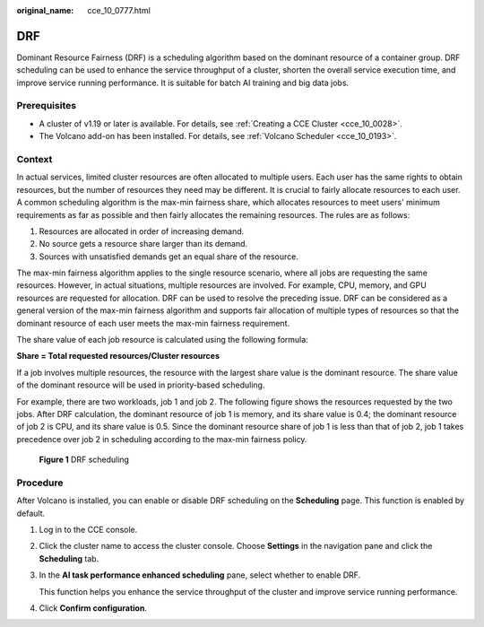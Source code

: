 :original_name: cce_10_0777.html

.. _cce_10_0777:

DRF
===

Dominant Resource Fairness (DRF) is a scheduling algorithm based on the dominant resource of a container group. DRF scheduling can be used to enhance the service throughput of a cluster, shorten the overall service execution time, and improve service running performance. It is suitable for batch AI training and big data jobs.

Prerequisites
-------------

-  A cluster of v1.19 or later is available. For details, see :ref:`Creating a CCE Cluster <cce_10_0028>`.
-  The Volcano add-on has been installed. For details, see :ref:`Volcano Scheduler <cce_10_0193>`.

Context
-------

In actual services, limited cluster resources are often allocated to multiple users. Each user has the same rights to obtain resources, but the number of resources they need may be different. It is crucial to fairly allocate resources to each user. A common scheduling algorithm is the max-min fairness share, which allocates resources to meet users' minimum requirements as far as possible and then fairly allocates the remaining resources. The rules are as follows:

#. Resources are allocated in order of increasing demand.
#. No source gets a resource share larger than its demand.
#. Sources with unsatisfied demands get an equal share of the resource.

The max-min fairness algorithm applies to the single resource scenario, where all jobs are requesting the same resources. However, in actual situations, multiple resources are involved. For example, CPU, memory, and GPU resources are requested for allocation. DRF can be used to resolve the preceding issue. DRF can be considered as a general version of the max-min fairness algorithm and supports fair allocation of multiple types of resources so that the dominant resource of each user meets the max-min fairness requirement.

The share value of each job resource is calculated using the following formula:

**Share = Total requested resources/Cluster resources**

If a job involves multiple resources, the resource with the largest share value is the dominant resource. The share value of the dominant resource will be used in priority-based scheduling.

For example, there are two workloads, job 1 and job 2. The following figure shows the resources requested by the two jobs. After DRF calculation, the dominant resource of job 1 is memory, and its share value is 0.4; the dominant resource of job 2 is CPU, and its share value is 0.5. Since the dominant resource share of job 1 is less than that of job 2, job 1 takes precedence over job 2 in scheduling according to the max-min fairness policy.


.. figure:: /_static/images/en-us_image_0000001797871321.png
   :alt: **Figure 1** DRF scheduling

   **Figure 1** DRF scheduling

Procedure
---------

After Volcano is installed, you can enable or disable DRF scheduling on the **Scheduling** page. This function is enabled by default.

#. Log in to the CCE console.

#. Click the cluster name to access the cluster console. Choose **Settings** in the navigation pane and click the **Scheduling** tab.

#. In the **AI task performance enhanced scheduling** pane, select whether to enable DRF.

   This function helps you enhance the service throughput of the cluster and improve service running performance.

#. Click **Confirm configuration**.
